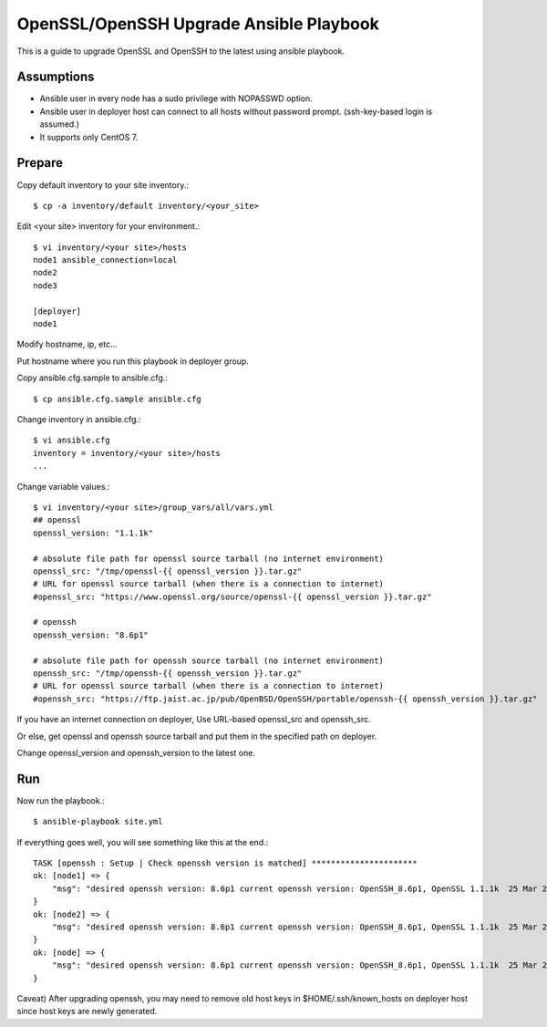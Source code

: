OpenSSL/OpenSSH Upgrade Ansible Playbook
==========================================

This is a guide to upgrade OpenSSL and OpenSSH to the latest
using ansible playbook.

Assumptions
-------------

* Ansible user in every node has a sudo privilege with NOPASSWD option.
* Ansible user in deployer host can connect to all hosts without 
  password prompt. (ssh-key-based login is assumed.)
* It supports only CentOS 7.

Prepare
--------

Copy default inventory to your site inventory.::

   $ cp -a inventory/default inventory/<your_site>

Edit <your site> inventory for your environment.::

   $ vi inventory/<your site>/hosts
   node1 ansible_connection=local
   node2
   node3
   
   [deployer]
   node1

Modify hostname, ip, etc...

Put hostname where you run this playbook in deployer group.

Copy ansible.cfg.sample to ansible.cfg.::

   $ cp ansible.cfg.sample ansible.cfg

Change inventory in ansible.cfg.::

   $ vi ansible.cfg
   inventory = inventory/<your site>/hosts
   ...

Change variable values.::

   $ vi inventory/<your site>/group_vars/all/vars.yml
   ## openssl
   openssl_version: "1.1.1k"
   
   # absolute file path for openssl source tarball (no internet environment)
   openssl_src: "/tmp/openssl-{{ openssl_version }}.tar.gz"
   # URL for openssl source tarball (when there is a connection to internet)
   #openssl_src: "https://www.openssl.org/source/openssl-{{ openssl_version }}.tar.gz"
   
   # openssh
   openssh_version: "8.6p1"
   
   # absolute file path for openssh source tarball (no internet environment)
   openssh_src: "/tmp/openssh-{{ openssh_version }}.tar.gz"
   # URL for openssl source tarball (when there is a connection to internet)
   #openssh_src: "https://ftp.jaist.ac.jp/pub/OpenBSD/OpenSSH/portable/openssh-{{ openssh_version }}.tar.gz"

If you have an internet connection on deployer, 
Use URL-based openssl_src and openssh_src.

Or else, get openssl and openssh source tarball and put them in 
the specified path on deployer.

Change openssl_version and openssh_version to the latest one.

Run
----

Now run the playbook.::

   $ ansible-playbook site.yml

If everything goes well, you will see something like this at the end.::

   TASK [openssh : Setup | Check openssh version is matched] **********************
   ok: [node1] => {
       "msg": "desired openssh version: 8.6p1 current openssh version: OpenSSH_8.6p1, OpenSSL 1.1.1k  25 Mar 2021"
   }
   ok: [node2] => {
       "msg": "desired openssh version: 8.6p1 current openssh version: OpenSSH_8.6p1, OpenSSL 1.1.1k  25 Mar 2021"
   }
   ok: [node] => {
       "msg": "desired openssh version: 8.6p1 current openssh version: OpenSSH_8.6p1, OpenSSL 1.1.1k  25 Mar 2021"
   }


Caveat)
After upgrading openssh, you may need to remove old host keys 
in $HOME/.ssh/known_hosts on deployer host since host keys are newly generated.

